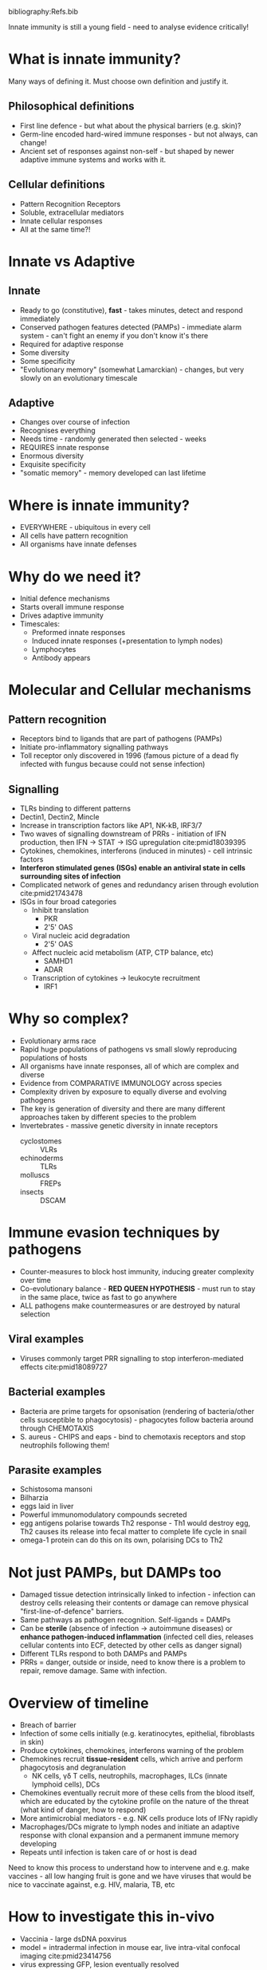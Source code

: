 #+TITLE Introduction to innate immunity
#+AUTHOR Dr Brian Ferguson, University of Cambridge, Department of Pathology
#+DATE Thu 8 Oct, 2015
bibliography:Refs.bib

Innate immunity is still a young field - need to analyse evidence critically!

* What is innate immunity?
Many ways of defining it. Must choose own definition and justify it.
** Philosophical definitions
- First line defence - but what about the physical barriers (e.g. skin)?
- Germ-line encoded hard-wired immune responses - but not always, can change!
- Ancient set of responses against non-self - but shaped by newer adaptive immune systems and works with it.
** Cellular definitions
- Pattern Recognition Receptors
- Soluble, extracellular mediators
- Innate cellular responses
- All at the same time?!

* Innate vs Adaptive
** Innate
- Ready to go (constitutive), *fast* - takes minutes, detect and respond immediately
- Conserved pathogen features detected (PAMPs) - immediate alarm system - can't fight an enemy if you don't know it's there
- Required for adaptive response
- Some diversity
- Some specificity
- "Evolutionary memory" (somewhat Lamarckian) - changes, but very slowly on an evolutionary timescale
** Adaptive
- Changes over course of infection
- Recognises everything
- Needs time - randomly generated then selected - weeks
- REQUIRES innate response
- Enormous diversity
- Exquisite specificity
- "somatic memory" - memory developed can last lifetime

* Where is innate immunity?
- EVERYWHERE - ubiquitous in every cell
- All cells have pattern recognition
- All organisms have innate defenses

* Why do we need it?
- Initial defence mechanisms
- Starts overall immune response
- Drives adaptive immunity
- Timescales:
   + Preformed innate responses
   + Induced innate responses (+presentation to lymph nodes)
   + Lymphocytes
   + Antibody appears

* Molecular and Cellular mechanisms
** Pattern recognition
- Receptors bind to ligands that are part of pathogens (PAMPs)
- Initiate pro-inflammatory signalling pathways
- Toll receptor only discovered in 1996 (famous picture of a dead fly infected with fungus because could not sense infection)
** Signalling
- TLRs binding to different patterns
- Dectin1, Dectin2, Mincle
- Increase in transcription factors like AP1, NK-kB, IRF3/7
- Two waves of signalling downstream of PRRs - initiation of IFN production, then IFN -> STAT -> ISG upregulation cite:pmid18039395
- Cytokines, chemokines, interferons (induced in minutes) - cell intrinsic factors
- *Interferon stimulated genes (ISGs) enable an antiviral state in cells surrounding sites of infection*
- Complicated network of genes and redundancy arisen through evolution cite:pmid21743478
- ISGs in four broad categories
   + Inhibit translation
      - PKR
      - 2'5' OAS
   + Viral nucleic acid degradation
      - 2'5' OAS
   + Affect nucleic acid metabolism (ATP, CTP balance, etc)
      - SAMHD1
      - ADAR
   + Transcription of cytokines -> leukocyte recruitment
      - IRF1

* Why so complex?
- Evolutionary arms race
- Rapid huge populations of pathogens vs small slowly reproducing populations of hosts
- All organisms have innate responses, all of which are complex and diverse
- Evidence from COMPARATIVE IMMUNOLOGY across species
- Complexity driven by exposure to equally diverse and evolving pathogens
- The key is generation of diversity and there are many different approaches taken by different species to the problem
- Invertebrates - massive genetic diversity in innate receptors
   + cyclostomes :: VLRs
   + echinoderms :: TLRs
   + molluscs :: FREPs
   + insects :: DSCAM

* Immune evasion techniques by pathogens
- Counter-measures to block host immunity, inducing greater complexity over time
- Co-evolutionary balance - *RED QUEEN HYPOTHESIS* - must run to stay in the same place, twice as fast to go anywhere
- ALL pathogens make countermeasures or are destroyed by natural selection
** Viral examples
- Viruses commonly target PRR signalling to stop interferon-mediated effects cite:pmid18089727
** Bacterial examples
- Bacteria are prime targets for opsonisation (rendering of bacteria/other cells susceptible to phagocytosis) - phagocytes follow bacteria around through CHEMOTAXIS
- S. aureus - CHIPS and eaps - bind to chemotaxis receptors and stop neutrophils following them!
** Parasite examples
- Schistosoma mansoni
- Bilharzia
- eggs laid in liver
- Powerful immunomodulatory compounds secreted
- egg antigens polarise towards Th2 response - Th1 would destroy egg, Th2 causes its release into fecal matter to complete life cycle in snail
- omega-1 protein can do this on its own, polarising DCs to Th2

* Not just PAMPs, but DAMPs too
- Damaged tissue detection intrinsically linked to infection - infection can destroy cells releasing their contents or damage can remove physical "first-line-of-defence" barriers.
- Same pathways as pathogen recognition. Self-ligands = DAMPs
- Can be *sterile* (absence of infection -> autoimmune diseases) or *enhance pathogen-induced inflammation* (infected cell dies, releases cellular contents into ECF, detected by other cells as danger signal)
- Different TLRs respond to both DAMPs and PAMPs
- PRRs = danger, outside or inside, need to know there is a problem to repair, remove damage. Same with infection.

* Overview of timeline
- Breach of barrier
- Infection of some cells initially (e.g. keratinocytes, epithelial, fibroblasts in skin)
- Produce cytokines, chemokines, interferons warning of the problem
- Chemokines recruit *tissue-resident* cells, which arrive and perform phagocytosis and degranulation
   + NK cells, \gamma\delta T cells, neutrophils, macrophages, ILCs (innate lymphoid cells), DCs
- Chemokines eventually recruit more of these cells from the blood itself, which are educated by the cytokine profile on the nature of the threat (what kind of danger, how to respond)
- More antimicrobial mediators - e.g. NK cells produce lots of IFN\gamma rapidly
- Macrophages/DCs migrate to lymph nodes and initiate an adaptive response with clonal expansion and a permanent immune memory developing
- Repeats until infection is taken care of or host is dead

Need to know this process to understand how to intervene and e.g. make vaccines - all low hanging fruit is gone and we have viruses that would be nice to vaccinate against, e.g. HIV, malaria, TB, etc

* How to investigate this in-vivo
- Vaccinia - large dsDNA poxvirus
- model = intradermal infection in mouse ear, live intra-vital confocal imaging cite:pmid23414756
- virus expressing GFP, lesion eventually resolved
- Can challenge 20-30 days later with same virus and mouse is completely resistant (strong protective memory) 

* What happens when innate immunity is impaired?
- Devastating, but subtle effects - REDUNDANCY has evolved because Red Queen!
** Cellular deficiency example
- NK cell deficiency - autosomal CD16 mutation results in loss of *functional* NK cells
- COMPLETE NK cell loss seen in autosomal dominant GATA2 mutations
- Multiple severe viral infection vulnerabilities - validates experimental data on what function of NK cells are!
** Molecular deficiency example
- Children with mutation in TLR3 or downstream signalling pathway (TRIF, TRAF) [hence not feature of mutating the receptor itself, but a feature of losing this system]
- All suffer from severe herpesvirus infections
** DAMPs can be impaired too
- Sterile inflammatory responses - not susceptibility to infections, but autoimmune diseases instead!
- self-DNA - Aicardi-Goutiere syndrome
- Caused by Trex1 mutation
- Trex1 is a negative regulator to control levels of infection
- More PRR signalling in mutants, hence autoimmune symptoms

* Take home message
- Innate immunity is ubiquitous and essential for life
- Evolved side by side with pathogens problematic in that organism, hence each organism has different style of immune responses - complex systems of alarms and responses
- Many aspects are newly discovered, not everything is still fully known
